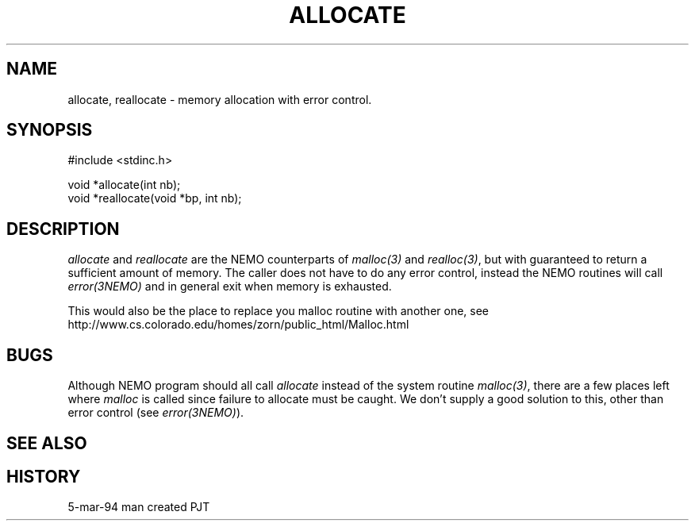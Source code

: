 .TH ALLOCATE 3NEMO "5 March 1994"
.SH NAME
allocate, reallocate \- memory allocation with error control.
.SH SYNOPSIS
.nf
    #include <stdinc.h>

    void *allocate(int nb);
    void *reallocate(void *bp, int nb);
.fi
.SH DESCRIPTION
\fIallocate\fP and \fIreallocate\fP are the NEMO counterparts
of \fImalloc(3)\fP and \fIrealloc(3)\fP, but with guaranteed
to return a sufficient amount of memory. The caller does not
have to do any error control, instead the NEMO routines will
call \fIerror(3NEMO)\fP and in general exit when memory is
exhausted.
.PP
This would also be the place to replace you malloc routine with
another one, see
.nf
    http://www.cs.colorado.edu/homes/zorn/public_html/Malloc.html
.fi
.SH BUGS
Although NEMO program should all call \fIallocate\fP instead of 
the system routine \fImalloc(3)\fP, there are a few places left where
\fImalloc\fP is called since failure to allocate must be caught.
We don't supply a good solution to this, other than error control
(see \fIerror(3NEMO)\fP).
.SH SEE ALSO
.SH HISTORY
.ta +1.0i +3.0i
5-mar-94	man created 	PJT
.fi

